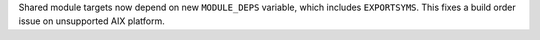 Shared module targets now depend on new ``MODULE_DEPS`` variable, which
includes ``EXPORTSYMS``. This fixes a build order issue on unsupported AIX
platform.
